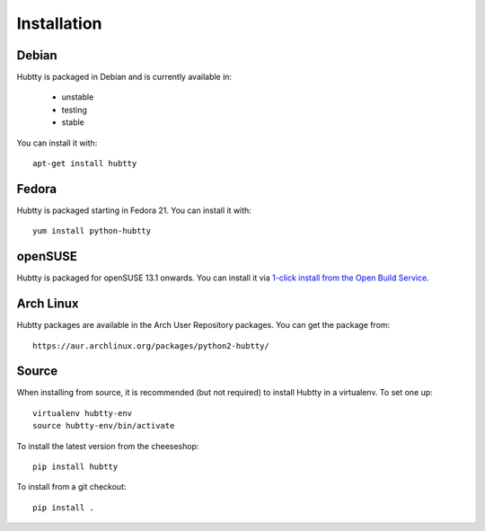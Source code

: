 Installation
------------

Debian
~~~~~~

Hubtty is packaged in Debian and is currently available in:

 * unstable
 * testing
 * stable

You can install it with::

  apt-get install hubtty

Fedora
~~~~~~

Hubtty is packaged starting in Fedora 21.  You can install it with::

  yum install python-hubtty

openSUSE
~~~~~~~~

Hubtty is packaged for openSUSE 13.1 onwards.  You can install it via
`1-click install from the Open Build Service <http://software.opensuse.org/package/python-hubtty>`_.

Arch Linux
~~~~~~~~~~

Hubtty packages are available in the Arch User Repository packages. You
can get the package from::

  https://aur.archlinux.org/packages/python2-hubtty/

Source
~~~~~~

When installing from source, it is recommended (but not required) to
install Hubtty in a virtualenv.  To set one up::

  virtualenv hubtty-env
  source hubtty-env/bin/activate

To install the latest version from the cheeseshop::

  pip install hubtty

To install from a git checkout::

  pip install .
